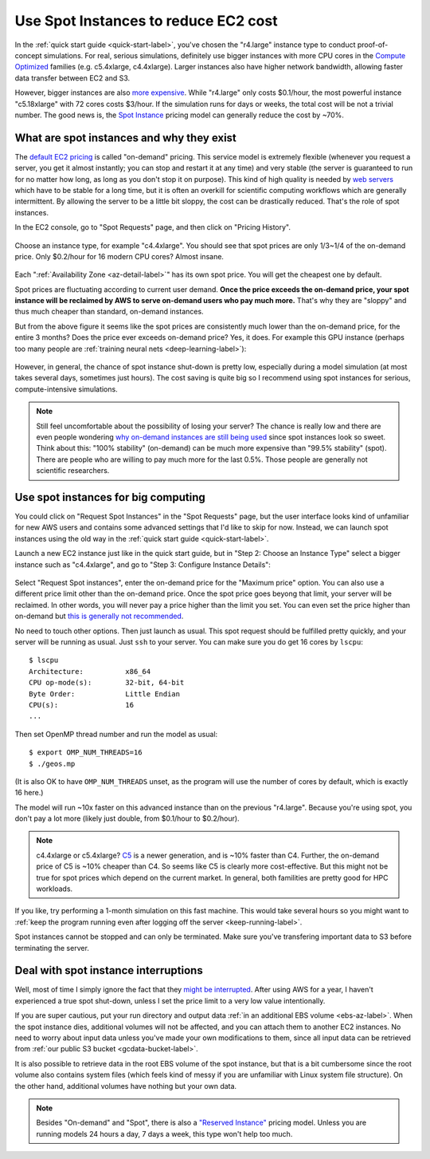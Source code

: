 .. _spot-label:

Use Spot Instances to reduce EC2 cost
=====================================

In the :ref:`quick start guide <quick-start-label>`, you've chosen the "r4.large" instance type to conduct proof-of-concept simulations. For real, serious simulations, definitely use bigger instances with more CPU cores in the `Compute Optimized <https://aws.amazon.com/ec2/instance-types/>`_ families (e.g. c5.4xlarge, c4.4xlarge). Larger instances also have higher network bandwidth, allowing faster data transfer between EC2 and S3.

However, bigger instances are also `more expensive <https://aws.amazon.com/ec2/pricing/on-demand/>`_. While "r4.large" only costs $0.1/hour, the most powerful instance "c5.18xlarge" with 72 cores costs $3/hour. If the simulation runs for days or weeks, the total cost will be not a trivial number. The good news is, the `Spot Instance <https://aws.amazon.com/ec2/spot/>`_ pricing model can generally reduce the cost by ~70%.

What are spot instances and why they exist
------------------------------------------

The `default EC2 pricing <https://aws.amazon.com/ec2/pricing/on-demand/>`_ is called "on-demand" pricing. This service model is extremely flexible (whenever you request a server, you get it almost instantly; you can stop and restart it at any time) and very stable (the server is guaranteed to run for no matter how long, as long as you don't stop it on purpose). This kind of high quality is needed by `web servers <https://en.wikipedia.org/wiki/Web_server>`_ which have to be stable for a long time, but it is often an overkill for scientific computing workflows which are generally intermittent. By allowing the server to be a little bit sloppy, the cost can be drastically reduced. That's the role of spot instances.

.. _spot-price-label:

In the EC2 console, go to "Spot Requests" page, and then click on "Pricing History". 

.. figure:: img/spot_console.png

Choose an instance type, for example "c4.4xlarge". You should see that spot prices are only 1/3~1/4 of the on-demand price. Only $0.2/hour for 16 modern CPU cores? Almost insane. 

.. figure:: img/spot_c4.png

Each ":ref:`Availability Zone <az-detail-label>`" has its own spot price. You will get the cheapest one by default.

Spot prices are fluctuating according to current user demand. **Once the price exceeds the on-demand price, your spot instance will be reclaimed by AWS to serve on-demand users who pay much more.** That's why they are "sloppy" and thus much cheaper than standard, on-demand instances.

But from the above figure it seems like the spot prices are consistently much lower than the on-demand price, for the entire 3 months? Does the price ever exceeds on-demand price? Yes, it does. For example this GPU instance (perhaps too many people are :ref:`training neural nets <deep-learning-label>`):

.. figure:: img/spot_p2.png

However, in general, the chance of spot instance shut-down is pretty low, especially during a model simulation (at most takes several days, sometimes just hours). The cost saving is quite big so I recommend using spot instances for serious, compute-intensive simulations.

.. note::
  Still feel uncomfortable about the possibility of losing your server? The chance is really low and there are even people wondering `why on-demand instances are still being used <https://stackoverflow.com/a/11996798/8729698>`_ since spot instances look so sweet. Think about this: "100% stability" (on-demand) can be much more expensive than "99.5% stability" (spot). There are people who are willing to pay much more for the last 0.5%. Those people are generally not scientific researchers.

Use spot instances for big computing
------------------------------------

You could click on "Request Spot Instances" in the "Spot Requests" page, but the user interface looks kind of unfamiliar for new AWS users and contains some advanced settings that I'd like to skip for now. Instead, we can launch spot instances using the old way in the :ref:`quick start guide <quick-start-label>`.

Launch a new EC2 instance just like in the quick start guide, but in "Step 2: Choose an Instance Type" select a bigger instance such as "c4.4xlarge", and go to "Step 3: Configure Instance Details":

.. figure:: img/spot_configure.png


Select "Request Spot instances", enter the on-demand price for the "Maximum price" option. You can also use a different price limit other than the on-demand price. Once the spot price goes beyong that limit, your server will be reclaimed. In other words, you will never pay a price higher than the limit you set. You can even set the price higher than on-demand but `this is generally not recommended <https://devops.stackexchange.com/questions/893/why-is-the-aws-ec2s-spot-price-greater-than-the-on-demand-price>`_.

No need to touch other options. Then just launch as usual. This spot request should be fulfilled pretty quickly, and your server will be running as usual. Just ``ssh`` to your server. You can make sure you do get 16 cores by ``lscpu``::

  $ lscpu
  Architecture:          x86_64
  CPU op-mode(s):        32-bit, 64-bit
  Byte Order:            Little Endian
  CPU(s):                16
  ...

Then set OpenMP thread number and run the model as usual::

  $ export OMP_NUM_THREADS=16
  $ ./geos.mp

(It is also OK to have ``OMP_NUM_THREADS`` unset, as the program will use the number of cores by default, which is exactly 16 here.)

The model will run ~10x faster on this advanced instance than on the previous "r4.large". Because you're using spot, you don't pay a lot more (likely just double, from $0.1/hour to $0.2/hour).

.. note::

  c4.4xlarge or c5.4xlarge? `C5 <https://aws.amazon.com/ec2/instance-types/c5/>`_ is a newer generation, and is ~10% faster than C4. Further, the on-demand price of C5 is ~10% cheaper than C4. So seems like C5 is clearly more cost-effective. But this might not be true for spot prices which depend on the current market. In general, both familities are pretty good for HPC workloads.

If you like, try performing a 1-month simulation on this fast machine. This would take several hours so you might want to :ref:`keep the program running even after logging off the server <keep-running-label>`.

Spot instances cannot be stopped and can only be terminated. Make sure you've transfering important data to S3 before terminating the server.

Deal with spot instance interruptions
-------------------------------------

Well, most of time I simply ignore the fact that they `might be interrupted <https://docs.aws.amazon.com/AWSEC2/latest/UserGuide/spot-interruptions.html>`_. After using AWS for a year, I haven't experienced a true spot shut-down, unless I set the price limit to a very low value intentionally.

If you are super cautious, put your run directory and output data :ref:`in an additional EBS volume <ebs-az-label>`. When the spot instance dies, additional volumes will not be affected, and you can attach them to another EC2 instances. No need to worry about input data unless you've made your own modifications to them, since all input data can be retrieved from :ref:`our public S3 bucket <gcdata-bucket-label>`.

It is also possible to retrieve data in the root EBS volume of the spot instance, but that is a bit cumbersome since the root volume also contains system files (which feels kind of messy if you are unfamiliar with Linux system file structure). On the other hand, additional volumes have nothing but your own data.

.. note::
  Besides "On-demand" and "Spot", there is also a `"Reserved Instance" <https://aws.amazon.com/ec2/pricing/reserved-instances/>`_ pricing model. Unless you are running models 24 hours a day, 7 days a week, this type won't help too much.
